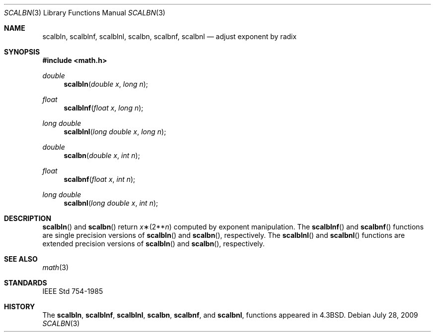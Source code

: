 .\"	$OpenBSD: src/lib/libm/man/scalbn.3,v 1.1 2009/07/29 18:43:29 martynas Exp $
.\" Copyright (c) 1985, 1991 Regents of the University of California.
.\" All rights reserved.
.\"
.\" Redistribution and use in source and binary forms, with or without
.\" modification, are permitted provided that the following conditions
.\" are met:
.\" 1. Redistributions of source code must retain the above copyright
.\"    notice, this list of conditions and the following disclaimer.
.\" 2. Redistributions in binary form must reproduce the above copyright
.\"    notice, this list of conditions and the following disclaimer in the
.\"    documentation and/or other materials provided with the distribution.
.\" 3. Neither the name of the University nor the names of its contributors
.\"    may be used to endorse or promote products derived from this software
.\"    without specific prior written permission.
.\"
.\" THIS SOFTWARE IS PROVIDED BY THE REGENTS AND CONTRIBUTORS ``AS IS'' AND
.\" ANY EXPRESS OR IMPLIED WARRANTIES, INCLUDING, BUT NOT LIMITED TO, THE
.\" IMPLIED WARRANTIES OF MERCHANTABILITY AND FITNESS FOR A PARTICULAR PURPOSE
.\" ARE DISCLAIMED.  IN NO EVENT SHALL THE REGENTS OR CONTRIBUTORS BE LIABLE
.\" FOR ANY DIRECT, INDIRECT, INCIDENTAL, SPECIAL, EXEMPLARY, OR CONSEQUENTIAL
.\" DAMAGES (INCLUDING, BUT NOT LIMITED TO, PROCUREMENT OF SUBSTITUTE GOODS
.\" OR SERVICES; LOSS OF USE, DATA, OR PROFITS; OR BUSINESS INTERRUPTION)
.\" HOWEVER CAUSED AND ON ANY THEORY OF LIABILITY, WHETHER IN CONTRACT, STRICT
.\" LIABILITY, OR TORT (INCLUDING NEGLIGENCE OR OTHERWISE) ARISING IN ANY WAY
.\" OUT OF THE USE OF THIS SOFTWARE, EVEN IF ADVISED OF THE POSSIBILITY OF
.\" SUCH DAMAGE.
.\"
.\"     from: @(#)ieee.3	6.4 (Berkeley) 5/6/91
.\"
.Dd $Mdocdate: July 28 2009 $
.Dt SCALBN 3
.Os
.Sh NAME
.Nm scalbln ,
.Nm scalblnf ,
.Nm scalblnl ,
.Nm scalbn ,
.Nm scalbnf ,
.Nm scalbnl
.Nd adjust exponent by radix
.Sh SYNOPSIS
.Fd #include <math.h>
.Ft double
.Fn scalbln "double x" "long n"
.Ft float
.Fn scalblnf "float x" "long n"
.Ft long double
.Fn scalblnl "long double x" "long n"
.Ft double
.Fn scalbn "double x" "int n"
.Ft float
.Fn scalbnf "float x" "int n"
.Ft long double
.Fn scalbnl "long double x" "int n"
.Sh DESCRIPTION
.Fn scalbln
and
.Fn scalbn
return
.Fa x Ns \(**(2** Ns Fa n )
computed by exponent manipulation.
The
.Fn scalblnf
and
.Fn scalbnf
functions are single precision versions of
.Fn scalbln
and
.Fn scalbn ,
respectively.
The
.Fn scalblnl
and
.Fn scalbnl
functions are extended precision versions of
.Fn scalbln
and
.Fn scalbn ,
respectively.
.Sh SEE ALSO
.Xr math 3
.Sh STANDARDS
.St -ieee754
.Sh HISTORY
The
.Nm scalbln ,
.Nm scalblnf ,
.Nm scalblnl ,
.Nm scalbn ,
.Nm scalbnf ,
and
.Nm scalbnl ,
functions appeared in
.Bx 4.3 .
